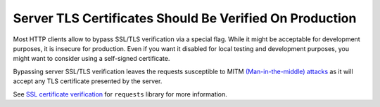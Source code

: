 Server TLS Certificates Should Be Verified On Production
========================================================

Most HTTP clients allow to bypass SSL/TLS verification via a special flag. While it
might be acceptable for development purposes, it is insecure for production. Even
if you want it disabled for local testing and development purposes, you might want
to consider using a self-signed certificate.

Bypassing server SSL/TLS verification leaves the requests susceptible to MITM
`(Man-in-the-middle) attacks`_ as it will accept any TLS certificate presented
by the server.

See `SSL certificate verification`_ for ``requests`` library for more information.

.. _`SSL certificate verification`: https://requests.readthedocs.io/en/master/user/advanced/#ssl-cert-verification
.. _`(Man-in-the-middle) attacks`: https://en.wikipedia.org/wiki/Man-in-the-middle_attack
